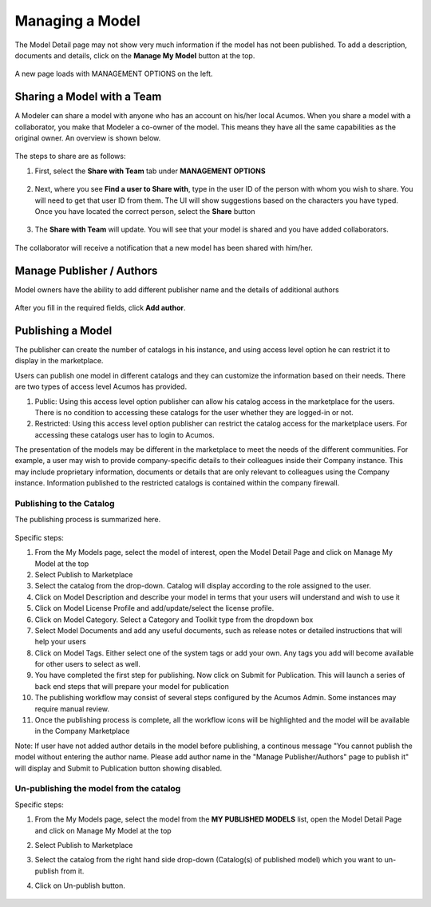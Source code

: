.. ===============LICENSE_START=======================================================
.. Acumos CC-BY-4.0
.. ===================================================================================
.. Copyright (C) 2017-2018 AT&T Intellectual Property & Tech Mahindra. All rights reserved.
.. ===================================================================================
.. This Acumos documentation file is distributed by AT&T and Tech Mahindra
.. under the Creative Commons Attribution 4.0 International License (the "License");
.. you may not use this file except in compliance with the License.
.. You may obtain a copy of the License at
..
.. http://creativecommons.org/licenses/by/4.0
..
.. This file is distributed on an "AS IS" BASIS,
.. WITHOUT WARRANTIES OR CONDITIONS OF ANY KIND, either express or implied.
.. See the License for the specific language governing permissions and
.. limitations under the License.
.. ===============LICENSE_END=========================================================

================
Managing a Model
================
The Model Detail page may not show very much information if the model has not 
been published. To add a description, documents and details, click on the **Manage My Model** button at the top. 

    .. image:: ../images/portal/models_manageMyModelBtn.png
       :width: 75%

A new page loads with MANAGEMENT OPTIONS on the left.

    .. image:: ../images/portal/models_manageMyModel.png
       :width: 75%


Sharing a Model with a Team
===========================

A Modeler can share a model with anyone who has an account on his/her local
Acumos. When you share a model with a collaborator, you make that Modeler a
co-owner of the model. This means they have all the same capabilities as
the original owner. An overview is shown below.

    .. image:: ../images/portal/models_shareWithTeamJourney.png
       :width: 75%


The steps to share are as follows:

1. First, select the **Share with Team** tab under **MANAGEMENT OPTIONS**

    .. image:: ../images/portal/models_shareWithTeamTab.png

2. Next, where you see **Find a user to Share with**, type in the user ID
   of the person with whom you wish to share. You will need to get that user
   ID from them. The UI will show suggestions based on the characters
   you have typed. Once you have located the correct person, select the
   **Share** button

    .. image:: ../images/portal/models_shareWithTeamScreen.png


3. The **Share with Team** will update. You will see that your
   model is shared and you have added collaborators. 

    .. image:: ../images/portal/models_shareWithTeamDone.png


The collaborator will receive a notification that a new model has
been shared with him/her.

Manage Publisher / Authors
==========================
Model owners have the ability to add different publisher name and the details of additional authors

    .. image:: ../images/portal/models_manageAuthors.png

After you fill in the required fields, click **Add author**.


Publishing a Model
==================

The publisher can create the number of catalogs in his instance, and using access level option 
he can restrict it to display in the marketplace. 

Users can publish one model in different catalogs and they can customize the information based 
on their needs. There are two types of access level Acumos has provided.

1. Public: Using this access level option publisher can allow his catalog access in the marketplace for the users. There is no condition to accessing these catalogs for the user whether they are logged-in or not.

2. Restricted: Using this access level option publisher can restrict the catalog access for the marketplace users. For accessing these catalogs user has to login to Acumos. 
   
The presentation of the models may be different in the marketplace to meet the needs of the 
different communities. For example, a user may wish to provide company-specific details to 
their colleagues inside their Company instance. This may include proprietary information, 
documents or details that are only relevant to colleagues using the Company instance. Information 
published to the restricted catalogs is contained within the company firewall.


Publishing to the Catalog
-------------------------

The publishing process is summarized here.

    .. image:: ../images/portal/models_publishLocalJourney.png


Specific steps:

#. From the My Models page, select the model of interest, open the Model Detail Page and click on Manage My Model at the top

#. Select Publish to Marketplace

#. Select the catalog from the drop-down. Catalog will display according to the role assigned to the user.

#. Click on Model Description and describe your model in terms that your users will understand and wish to use it

#. Click on Model License Profile and add/update/select the license profile.

#. Click on Model Category. Select a Category and Toolkit type from the dropdown box

#. Select Model Documents and add any useful documents, such as release notes or detailed instructions that will help your users

#. Click on Model Tags. Either select one of the system tags or add your own. Any tags you add will become available for other users to select as well.

#. You have completed the first step for publishing. Now click on Submit for Publication. This will launch a series of back end steps that will prepare your model for publication

#. The publishing workflow may consist of several steps configured by the Acumos Admin. Some instances may require manual review.

#. Once the publishing process is complete, all the workflow icons will be highlighted and the model will be available in the Company Marketplace


Note: If user have not added author details in the model before publishing, a continous message "You cannot publish the model without entering the author name. Please add author name in the "Manage Publisher/Authors" page to publish it" will display and Submit to Publication button showing disabled.
 
	.. image:: ../images/portal/models_author.PNG
  

Un-publishing the model from the catalog
----------------------------------------

Specific steps:

#. From the My Models page, select the model from the **MY PUBLISHED MODELS** list, open the Model Detail Page and click on Manage My Model at the top

#. Select Publish to Marketplace

#. Select the catalog from the right hand side drop-down (Catalog(s) of published model) which you want to un-publish from it.

#. Click on Un-publish button.

	.. image:: ../images/portal/unpublishing_model.png
